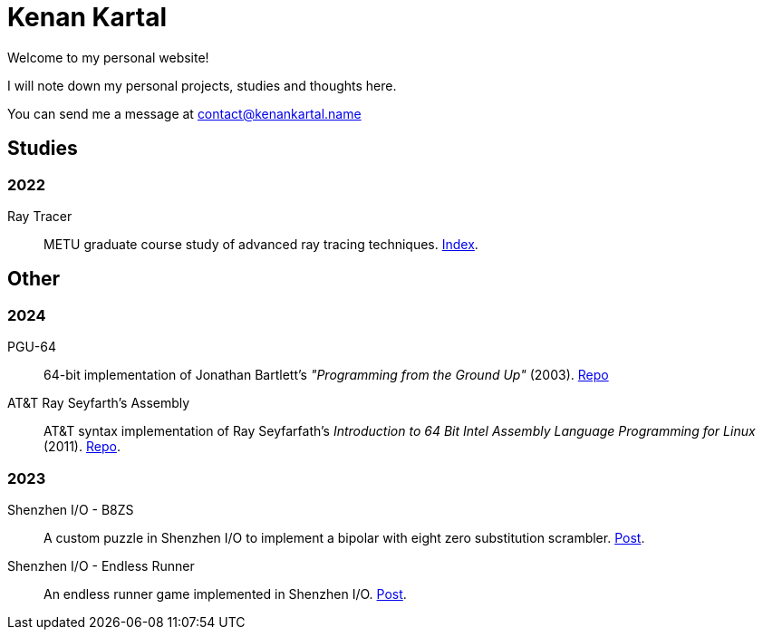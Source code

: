 = Kenan Kartal

Welcome to my personal website!

I will note down my personal projects, studies and thoughts here.

You can send me a message at mailto:contact@kenankartal.name[]

== Studies

=== 2022
Ray Tracer:: METU graduate course study of advanced ray tracing techniques. link:studies/ray-tracer.html[Index].

== Other

=== 2024
PGU-64:: 64-bit implementation of Jonathan Bartlett's _"Programming from the Ground Up"_ (2003).
	link:https://github.com/kenan-kartal/pgu-64[Repo]
AT&T Ray Seyfarth's Assembly:: AT&T syntax implementation of Ray Seyfarfath's _Introduction to 64 Bit Intel Assembly Language Programming for Linux_ (2011).
	link:https://github.com/kenan-kartal/att-ray-seyfarth[Repo].

=== 2023
Shenzhen I/O - B8ZS:: A custom puzzle in Shenzhen I/O to implement a bipolar with eight zero substitution scrambler. link:other/shenzhen-io-b8zs.html[Post].
Shenzhen I/O - Endless Runner:: An endless runner game implemented in Shenzhen I/O. link:other/shenzhen-io-endless-runner.html[Post].

